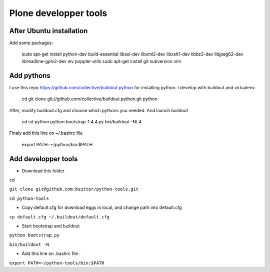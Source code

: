 Plone developper tools
======================
After Ubuntu installation
-------------------------
Add some packages:

  sudo apt-get install python-dev build-essential libssl-dev libxml2-dev libxslt1-dev libbz2-dev libjpeg62-dev libreadline-gplv2-dev wv poppler-utils
  sudo apt-get install git subversion vim

Add pythons
-----------
I use this repo https://github.com/collective/buildout.python for installing python. 
I develop with buildout and virtualenv.

  cd
  git clone git://github.com/collective/buildout.python.git python

After, modify buildout.cfg and choose which pythons you needed. And launch buildout

  cd
  cd python
  python bootstrap-1.4.4.py
  bin/buildout -Nt 4

Finaly add this line on ~/.bashrc file
  
  export PATH=~/python/bin:$PATH


Add developper tools
--------------------

* Download this folder

``cd``

``git clone git@github.com:bsuttor/python-tools.git``

``cd python-tools``

* Copy default.cfg for download eggs in local, and change path into default.cfg

``cp default.cfg ~/.buildout/default.cfg``

* Start bootstrap and buildout

``python bootstrap.py``

``bin/buildout -N``

* Add this line on .bashrc file :

``export PATH=~/python-tools/bin:$PATH``

